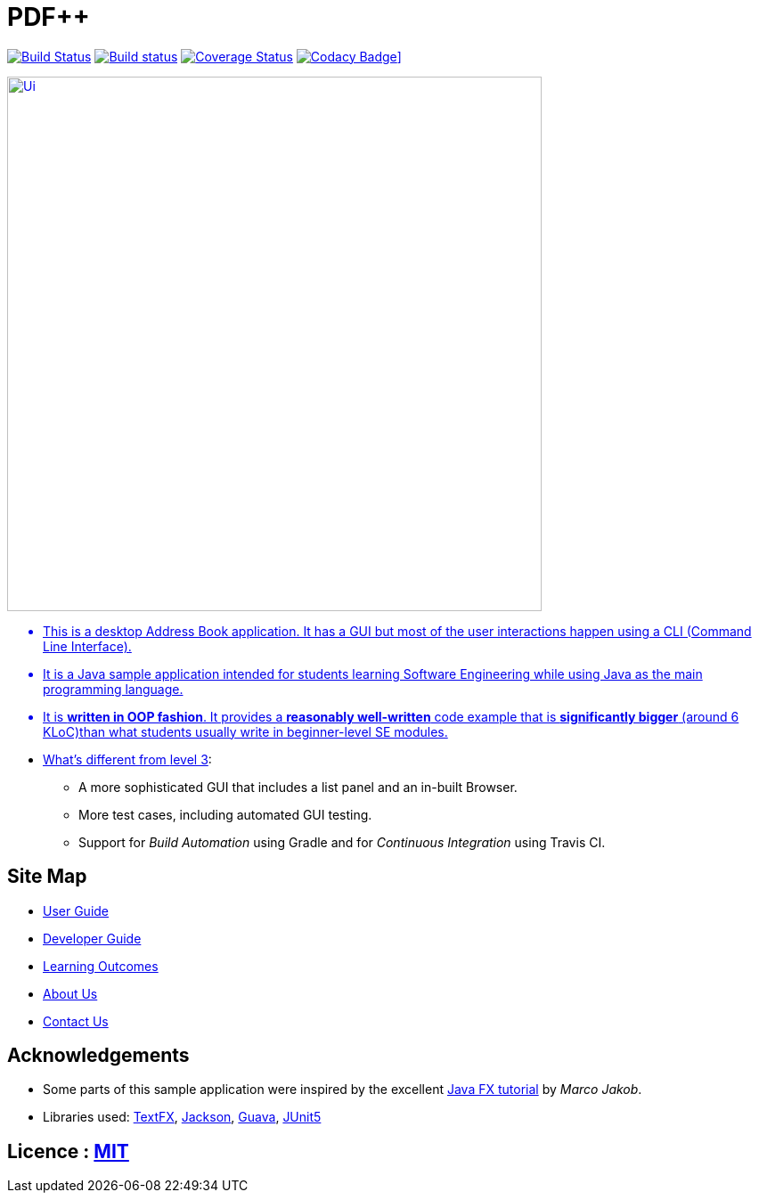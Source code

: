 = PDF++
ifdef::env-github,env-browser[:relfileprefix: docs/]

https://travis-ci.org/cs2103-ay1819s2-t12-4/main[image:https://travis-ci.org/cs2103-ay1819s2-t12-4/main.svg?branch=master[Build Status]]
https://ci.appveyor.com/project/cs2103-ay1819s2-t12-4/main[image:https://ci.appveyor.com/api/projects/status/3boko2x2vr5cc3w2?svg=true[Build status]]
https://coveralls.io/github/cs2103-ay1819s2-t12-4/main?branch=master[image:https://coveralls.io/repos/github/cs2103-ay1819s2-t12-4/main/badge.svg?branch=master[Coverage Status]]
https://www.codacy.com/app/cs2103-ay1819s2-12-4/main?utm_source=github.com&utm_medium=referral&utm_content=cs2103-ay1819s2-t12-4/main&utm_campaign=Badge_Grade[image:https://api.codacy.com/project/badge/Grade/ee2bd70ba94d406ebec24148ecfd4c6c)][Codacy Badge]]

ifdef::env-github[]
image::docs/images/Ui.png[width="600"]
endif::[]

ifndef::env-github[]
image::images/Ui.png[width="600"]
endif::[]

* This is a desktop Address Book application. It has a GUI but most of the user interactions happen using a CLI (Command Line Interface).
* It is a Java sample application intended for students learning Software Engineering while using Java as the main programming language.
* It is *written in OOP fashion*. It provides a *reasonably well-written* code example that is *significantly bigger* (around 6 KLoC)than what students usually write in beginner-level SE modules.
* What's different from https://github.com/se-edu/addressbook-level3[level 3]:
** A more sophisticated GUI that includes a list  panel and an in-built Browser.
** More test cases, including automated GUI testing.
** Support for _Build Automation_ using Gradle and for _Continuous Integration_ using Travis CI.

== Site Map

* <<UserGuide#, User Guide>>
* <<DeveloperGuide#, Developer Guide>>
* <<LearningOutcomes#, Learning Outcomes>>
* <<AboutUs#, About Us>>
* <<ContactUs#, Contact Us>>

== Acknowledgements

* Some parts of this sample application were inspired by the excellent http://code.makery.ch/library/javafx-8-tutorial/[Java FX tutorial] by
_Marco Jakob_.
* Libraries used: https://github.com/TestFX/TestFX[TextFX], https://github.com/FasterXML/jackson[Jackson], https://github.com/google/guava[Guava], https://github.com/junit-team/junit5[JUnit5]

== Licence : link:LICENSE[MIT]
